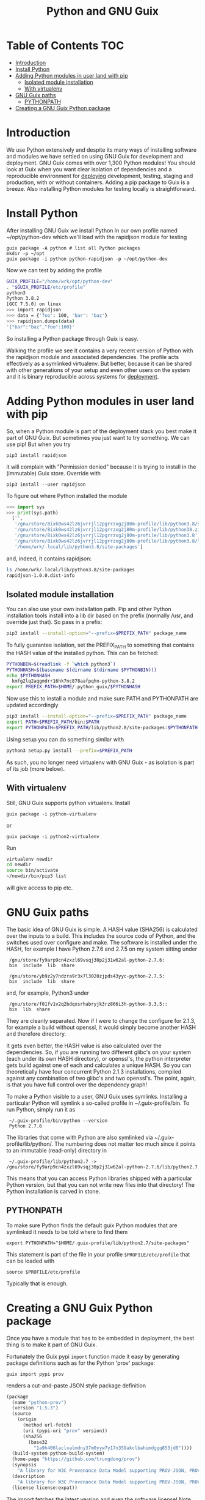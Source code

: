 #+TITLE: Python and GNU Guix

* Table of Contents                                                     :TOC:
 - [[#introduction][Introduction]]
 - [[#install-python][Install Python]]
 - [[#adding-python-modules-in-user-land-with-pip][Adding Python modules in user land with pip]]
   - [[#isolated-module-installation][Isolated module installation]]
   - [[#with-virtualenv][With virtualenv]]
 - [[#gnu-guix-paths][GNU Guix paths]]
   - [[#pythonpath][PYTHONPATH]]
 - [[#creating-a-gnu-guix-python-package][Creating a GNU Guix Python package]]

* Introduction

We use Python extensively and despite its many ways of installing
software and modules we have settled on using GNU Guix for development
and deployment. GNU Guix comes with over 1,300 Python modules! You
should look at Guix when you want clear isolation of dependencies and
a reproducible environment for [[file:DEPLOY.org][deploying]] development, testing, staging
and production, with or without containers.  Adding a pip package to
Guix is a breeze. Also installing Python modules for testing locally
is straightforward.

* Install Python

After installing GNU Guix we install Python in our own profile named
~/opt/python-dev which we'll load with the rapidjson module for
testing

#+BEGIN_SRC
guix package -A python # list all Python packages
mkdir -p ~/opt
guix package -i python python-rapidjson -p ~/opt/python-dev
#+END_SRC

Now we can test by adding the profile

#+BEGIN_SRC sh
GUIX_PROFILE="/home/wrk/opt/python-dev"
. "$GUIX_PROFILE/etc/profile"
python3
Python 3.8.2
[GCC 7.5.0] on linux
>>> import rapidjson
>>> data = {'foo': 100, 'bar': 'baz'}
>>> rapidjson.dumps(data)
'{"bar":"baz","foo":100}'
#+END_SRC

So installing a Python package through Guix is easy.

Walking the profile we see it contains a very recent version of Python
with the rapidjson module and associated dependencies. The profile
acts effectively as a symlinked virtualenv. But better, because it can
be shared with other generations of your setup and even other users on
the system and it is binary reproducible across systems for [[file:DEPLOY.org][deployment]].

* Adding Python modules in user land with pip

So, when a Python module is part of the deployment stack you best make
it part of GNU Guix. But sometimes you just want to try something. We
can use pip! But when you try

: pip3 install rapidjson

it will complain with "Permission denied" because it is trying to install
in the (immutable) Guix store. Override with

: pip3 install --user rapidjson

To figure out where Python installed the module

#+BEGIN_SRC python
>>> import sys
>>> print(sys.path)
  ['',
   '/gnu/store/8ixk0ws42lz6jvrrjl12pgrrzxg2j80m-profile/lib/python3.8/site-packages',
   '/gnu/store/8ixk0ws42lz6jvrrjl12pgrrzxg2j80m-profile/lib/python38.zip',
   '/gnu/store/8ixk0ws42lz6jvrrjl12pgrrzxg2j80m-profile/lib/python3.8',
   '/gnu/store/8ixk0ws42lz6jvrrjl12pgrrzxg2j80m-profile/lib/python3.8/lib-dynload',
   '/home/wrk/.local/lib/python3.8/site-packages']
#+END_SRC

and, indeed, it contains rapidjson:

#+BEGIN_SRC sh
ls /home/wrk/.local/lib/python3.8/site-packages
rapidjson-1.0.0.dist-info
#+END_SRC

** Isolated module installation

You can also use your own installation path. Pip and other Python
installation tools install into a lib dir based on the prefix
(normally /usr, and override just that). So pass in a prefix:

#+BEGIN_SRC sh
pip3 install --install-option="--prefix=$PREFIX_PATH" package_name

#+END_SRC

To fully guarantee isolation, set the PREFIX_PATH to something that
contains the HASH value of the installed python. This can be fetched:

#+BEGIN_SRC sh
PYTHONBIN=$(readlink -f `which python3`)
PYTHONHASH=$(basename $(dirname $(dirname $PYTHONBIN)))
echo $PYTHONHASH
  kmfg2lq2aqgmdrr16hk7nc878aafpqhn-python-3.8.2
export PREFIX_PATH=$HOME/.python_guix/$PYTHONHASH
#+END_SRC

Now use this to install a module and make sure PATH and PYTHONPATH are
updated accordingly

#+BEGIN_SRC sh
pip3 install --install-option="--prefix=$PREFIX_PATH" package_name
export PATH=$PREFIX_PATH/bin:$PATH
export PYTHONPATH=$PREFIX_PATH/lib/python2.8/site-packages:$PYTHONPATH
#+END_SRC

Using setup you can do something similar with

#+BEGIN_SRC sh
python3 setup.py install --prefix=$PREFIX_PATH
#+END_SRC

As such, you no longer need virtualenv with GNU Guix - as isolation is
part of its job (more below).

** With virtualenv

Still, GNU Guix supports python virtualenv. Install

: guix package -i python-virtualenv

or

: guix package -i python2-virtualenv

Run

#+BEGIN_SRC sh
virtualenv newdir
cd newdir
source bin/activate
~/newdir/bin/pip3 list
#+END_SRC

will give access to pip etc.

* GNU Guix paths

The basic idea of GNU Guix is simple. A HASH value (SHA256) is calculated
over the inputs to a build. This includes the source code of Python, and the
switches used over configure and make. The software is installed under the
HASH, for example I have Python 2.7.6 and 2.7.5 on my system sitting under

:  /gnu/store/fy9arp9cn4zxzl69vsqj30p2j31w62al-python-2.7.6:
:  bin  include  lib  share

:  /gnu/store/yb9z2y7ndzra9r3x7l3020zjpds43yyc-python-2.7.5:
:  bin  include  lib  share

and, for example, Python3 under

:  /gnu/store/f01fv1v2q2bdqxsrhabryjk3rz866i3h-python-3.3.5::
:  bin  lib  share

They are cleanly separated. Now if I were to change the configure for
2.1.3, for example a build without openssl, it would simply become
another HASH and therefore directory.

It gets even better, the HASH value is also calculated over the
dependencies. So, if you are running two different glibc's on your
system (each under its own HASH directory), or openssl's, the python
interpreter gets build against one of each and calculates a unique
HASH. So you can theoretically have four concurrent Python 2.1.3
installations, compiled against any combination of two glibc's and two
openssl's. The point, again, is that you have full control over the
dependency graph!

To make a Python visible to a user, GNU Guix uses symlinks. Installing a
particular Python will symlink a so-called profile in
~/.guix-profile/bin. To run Python, simply run it as

:  ~/.guix-profile/bin/python --version
:  Python 2.7.6

The libraries that come with Python are also symlinked via
~/.guix-profile/lib/python/.  The numbering does not matter too
much since it points to an immutable (read-only) directory in

:  ~/.guix-profile/lib/python2.7 -> /gnu/store/fy9arp9cn4zxzl69vsqj30p2j31w62al-python-2.7.6/lib/python2.7

This means that you can access Python libraries shipped with a
particular Python version, but that you can not write new files into
that directory! The Python installation is carved in stone.

** PYTHONPATH

To make sure Python finds the default guix Python modules that are
symlinked it needs to be told where to find them

: export PYTHONPATH="$HOME/.guix-profile/lib/python2.7/site-packages"

This statement is part of the file in your profile ~$PROFILE/etc/profile~ that
can be loaded with

: source $PROFILE/etc/profile

Typically that is enough.

* Creating a GNU Guix Python package

Once you have a module that has to be embedded in deployment, the
best thing is to make it part of GNU Guix.

Fortunately the Guix pypi ~import~ function made it easy by generating
package definitions such as for the Python 'prov' package:

: guix import pypi prov

renders a cut-and-paste JSON style package definition

#+BEGIN_SRC scheme
(package
  (name "python-prov")
  (version "1.5.3")
  (source
    (origin
      (method url-fetch)
      (uri (pypi-uri "prov" version))
      (sha256
        (base32
          "1a9h406laclxalmdny37m0yyw7y17n359akclbahimdggq853jd0"))))
  (build-system python-build-system)
  (home-page "https://github.com/trungdong/prov")
  (synopsis
    "A library for W3C Provenance Data Model supporting PROV-JSON, PROV-XML and PROV-O (RDF)")
  (description
    "A library for W3C Provenance Data Model supporting PROV-JSON, PROV-XML and PROV-O (RDF)")
  (license license:expat))
#+END_SRC

The import fetches the latest version and even the software license!
Note also how high-level the definition is. Not even a download URL to
specify.
